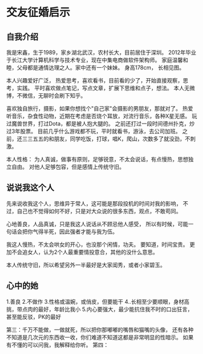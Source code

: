 * 交友征婚启示
** 自我介绍
   我是宋鑫，生于1989，家乡湖北武汉，农村长大，目前居住于深圳。
   2012年毕业于长江大学计算机科学与技术专业，现在中集电商做软件架构师。
   家庭温馨和睦，父母都是通情达理之人。家中还有一个妹妹。
   身高178cm， 长相见图。

   本人兴趣爱好广泛，
   热爱思考，喜欢看书，目前看的少了，开始直接观察，思考，实践。
   平时喜欢做点笔记，写点文章，扩展下思维和点子，想法。
   本人无微博，不微信，无聊时会刷下知乎。

   喜欢独自旅行，摄影，如果你想找个"自己家"会摄影的男朋友，那就对了。
   热爱听音乐，杂食性动物，近期在考虑是否烧个耳放，对流行音乐，各种X星无感。
   玩过魔兽世界，打过Dota，都是被人抱大腿的。
   之前还打过一段时间德州扑克，炒过3年股票。
   目前几乎什么游戏都不玩，平时就看书，游泳，去公司加班。
   之前，还三三五五的和朋友，同学吃饭，打球，唱K，爬山，次数多了就没劲，不刺激。

   本人性格：
   为人真诚，做事有原则，足够锐意，不太会说话，有点慢热，思想独立自由。
   对他人足够包容，但是感情上传统守旧。
** 说说我这个人
   先来说收我这个人，思维异于常人，这可能是那段投机的时间对我的影响，
   不过，自己也不觉得如何不好，只是对大众说的很多东西，观点，不敢苟同。

   心地善良，人品真诚，只是我这人说话从不顾忌他人感受，
   所以有时候，可能一句话会把你气得半死，因此强者才能与我为伍。

   我这人慢热，不太会哄女的开心，也没那个闲情，功夫。
   要知道，时间宝贵。
   更加不会追女人，认为2个人最重要情投意合，其他的没什么意思。

   本人传统守旧，所以希望另外一半最好是大家闺秀，或者小家碧玉。
** 心中的她
   1.善良
   2.不做作
   3.性格或温婉，或俏皮，但要能干
   4..长相至少要顺眼，身材高挑，带点肉的最好，年龄比我小
   5.内心要强大，最少能抗住我不时的口出狂言，甚至能反驳，PK的最好

   第三：千万不能做，一做就死，所以把你那嘟嘟的嘴唇和猫嘴的头像，
   还有各种不知道是几次元的东西收一收，你们难道不知道这都是非常明显的性暗示。
   如果有不懂的可以问我，我解释给你听。
   第四：

